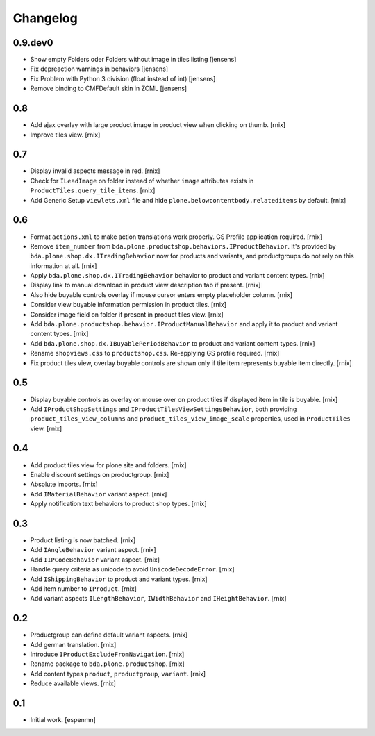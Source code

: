 
Changelog
=========

0.9.dev0
--------

- Show empty Folders oder Folders without image in tiles listing [jensens]

- Fix depreaction warnings in behaviors [jensens]

- Fix Problem with Python 3 division (float instead of int) [jensens]

- Remove binding to CMFDefault skin in ZCML [jensens]


0.8
---

- Add ajax overlay with large product image in product view when clicking on
  thumb.
  [rnix]

- Improve tiles view.
  [rnix]


0.7
---

- Display invalid aspects message in red.
  [rnix]

- Check for ``ILeadImage`` on folder instead of whether ``image`` attributes
  exists in ``ProductTiles.query_tile_items``.
  [rnix]

- Add Generic Setup ``viewlets.xml`` file and hide
  ``plone.belowcontentbody.relateditems`` by default.
  [rnix]


0.6
---

- Format ``actions.xml`` to make action translations work properly. GS Profile
  application required.
  [rnix]

- Remove ``item_number`` from
  ``bda.plone.productshop.behaviors.IProductBehavior``. It's provided by
  ``bda.plone.shop.dx.ITradingBehavior`` now for products and variants, and
  productgroups do not rely on this information at all.
  [rnix]

- Apply ``bda.plone.shop.dx.ITradingBehavior`` behavior to product and variant
  content types.
  [rnix]

- Display link to manual download in product view description tab if present.
  [rnix]

- Also hide buyable controls overlay if mouse cursor enters empty placeholder
  column.
  [rnix]

- Consider view buyable information permission in product tiles.
  [rnix]

- Consider image field on folder if present in product tiles view.
  [rnix]

- Add ``bda.plone.productshop.behavior.IProductManualBehavior`` and apply it
  to product and variant content types.
  [rnix]

- Add ``bda.plone.shop.dx.IBuyablePeriodBehavior`` to product and variant
  content types.
  [rnix]

- Rename ``shopviews.css`` to ``productshop.css``. Re-applying GS profile
  required.
  [rnix]

- Fix product tiles view, overlay buyable controls are shown only if tile item
  represents buyable item directly.
  [rnix]


0.5
---

- Display buyable controls as overlay on mouse over on product tiles if
  displayed item in tile is buyable.
  [rnix]

- Add ``IProductShopSettings`` and ``IProductTilesViewSettingsBehavior``, both
  providing ``product_tiles_view_columns`` and
  ``product_tiles_view_image_scale`` properties, used in ``ProductTiles`` view.
  [rnix]


0.4
---

- Add product tiles view for plone site and folders.
  [rnix]

- Enable discount settings on productgroup.
  [rnix]

- Absolute imports.
  [rnix]

- Add ``IMaterialBehavior`` variant aspect.
  [rnix]

- Apply notification text behaviors to product shop types.
  [rnix]


0.3
---

- Product listing is now batched.
  [rnix]

- Add ``IAngleBehavior`` variant aspect.
  [rnix]

- Add ``IIPCodeBehavior`` variant aspect.
  [rnix]

- Handle query criteria as unicode to avoid ``UnicodeDecodeError``.
  [rnix]

- Add ``IShippingBehavior`` to product and variant types.
  [rnix]

- Add item number to ``IProduct``.
  [rnix]

- Add variant aspects ``ILengthBehavior``, ``IWidthBehavior`` and
  ``IHeightBehavior``.
  [rnix]


0.2
---

- Productgroup can define default variant aspects.
  [rnix]

- Add german translation.
  [rnix]

- Introduce ``IProductExcludeFromNavigation``.
  [rnix]

- Rename package to ``bda.plone.productshop``.
  [rnix]

- Add content types ``product``, ``productgroup``, ``variant``.
  [rnix]

- Reduce available views.
  [rnix]


0.1
---

- Initial work.
  [espenmn]

